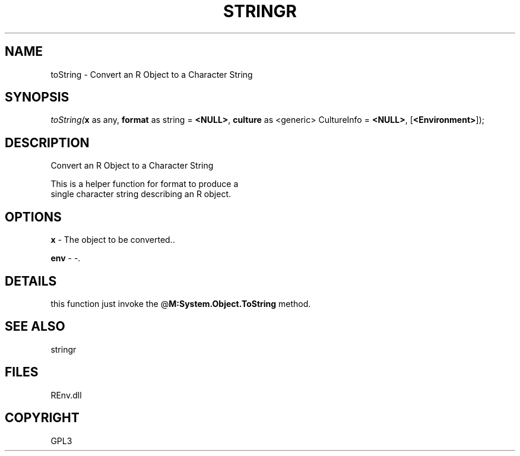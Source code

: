 .\" man page create by R# package system.
.TH STRINGR 1 2002-May "toString" "toString"
.SH NAME
toString \- Convert an R Object to a Character String
.SH SYNOPSIS
\fItoString(\fBx\fR as any, 
\fBformat\fR as string = \fB<NULL>\fR, 
\fBculture\fR as <generic> CultureInfo = \fB<NULL>\fR, 
[\fB<Environment>\fR]);\fR
.SH DESCRIPTION
.PP
Convert an R Object to a Character String
 
 This is a helper function for format to produce a 
 single character string describing an R object.
.PP
.SH OPTIONS
.PP
\fBx\fB \fR\- The object to be converted.. 
.PP
.PP
\fBenv\fB \fR\- -. 
.PP
.SH DETAILS
.PP
this function just invoke the @\fBM:System.Object.ToString\fR method.
.PP
.SH SEE ALSO
stringr
.SH FILES
.PP
REnv.dll
.PP
.SH COPYRIGHT
GPL3

